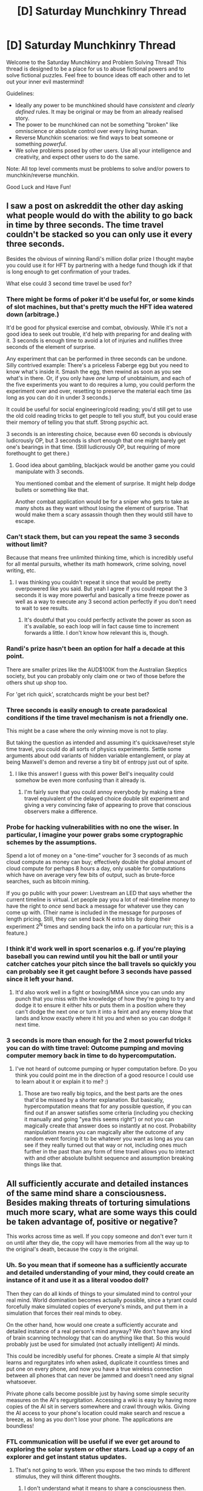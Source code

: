 #+TITLE: [D] Saturday Munchkinry Thread

* [D] Saturday Munchkinry Thread
:PROPERTIES:
:Author: AutoModerator
:Score: 12
:DateUnix: 1619272815.0
:DateShort: 2021-Apr-24
:END:
Welcome to the Saturday Munchkinry and Problem Solving Thread! This thread is designed to be a place for us to abuse fictional powers and to solve fictional puzzles. Feel free to bounce ideas off each other and to let out your inner evil mastermind!

Guidelines:

- Ideally any power to be munchkined should have /consistent/ and /clearly defined/ rules. It may be original or may be from an already realised story.
- The power to be munchkined can not be something "broken" like omniscience or absolute control over every living human.
- Reverse Munchkin scenarios: we find ways to beat someone or something /powerful/.
- We solve problems posed by other users. Use all your intelligence and creativity, and expect other users to do the same.

Note: All top level comments must be problems to solve and/or powers to munchkin/reverse munchkin.

Good Luck and Have Fun!


** I saw a post on askreddit the other day asking what people would do with the ability to go back in time by three seconds. The time travel couldn't be stacked so you can only use it every three seconds.

Besides the obvious of winning Randi's million dollar prize I thought maybe you could use it for HFT by partnering with a hedge fund though idk if that is long enough to get confirmation of your trades.

What else could 3 second time travel be used for?
:PROPERTIES:
:Author: andor3333
:Score: 8
:DateUnix: 1619276033.0
:DateShort: 2021-Apr-24
:END:

*** There might be forms of poker it'd be useful for, or some kinds of slot machines, but that's pretty much the HFT idea watered down (arbitrage.)

It'd be good for physical exercise and combat, obviously. While it's not a good idea to seek out trouble, it'd help with preparing for and dealing with it. 3 seconds is enough time to avoid a lot of injuries and nullifies three seconds of the element of surprise.

Any experiment that can be performed in three seconds can be undone. Silly contrived example: There's a priceless Faberge egg but you need to know what's inside it. Smash the egg, then rewind as soon as you see what's in there. Or, if you only have /one/ lump of unobtainium, and each of the five experiments you want to do requires a lump, you could perform the experiment over and over, resetting to preserve the material each time (as long as you can do it in under 3 seconds.)

It could be useful for social engineering/cold reading; you'd still get to use the old cold reading tricks to get people to tell you stuff, but you could erase their memory of telling you that stuff. Strong psychic act.

3 seconds is an interesting choice, because even 60 seconds is obviously ludicrously OP, but 3 seconds is short enough that one might barely get one's bearings in that time. (Still ludicrously OP, but requiring of more forethought to get there.)
:PROPERTIES:
:Author: gryfft
:Score: 13
:DateUnix: 1619279774.0
:DateShort: 2021-Apr-24
:END:

**** Good idea about gambling, blackjack would be another game you could manipulate with 3 seconds.

You mentioned combat and the element of surprise. It might help dodge bullets or something like that.

Another combat application would be for a sniper who gets to take as many shots as they want without losing the element of surprise. That would make them a scary assassin though then they would still have to escape.
:PROPERTIES:
:Author: andor3333
:Score: 6
:DateUnix: 1619281249.0
:DateShort: 2021-Apr-24
:END:


*** Can't stack them, but can you repeat the same 3 seconds without limit?

Because that means free unlimited thinking time, which is incredibly useful for all mental pursuits, whether its math homework, crime solving, novel writing, etc.
:PROPERTIES:
:Author: ShiranaiWakaranai
:Score: 11
:DateUnix: 1619280924.0
:DateShort: 2021-Apr-24
:END:

**** I was thinking you couldn't repeat it since that would be pretty overpowered like you said. But yeah I agree if you could repeat the 3 seconds it is way more powerful and basically a time freeze power as well as a way to execute any 3 second action perfectly if you don't need to wait to see results.
:PROPERTIES:
:Author: andor3333
:Score: 6
:DateUnix: 1619284936.0
:DateShort: 2021-Apr-24
:END:

***** It's doubtful that you could perfectly activate the power as soon as it's available, so each loop will in fact cause time to increment forwards a little. I don't know how relevant this is, though.
:PROPERTIES:
:Author: dinoseen
:Score: 3
:DateUnix: 1619715334.0
:DateShort: 2021-Apr-29
:END:


*** Randi's prize hasn't been an option for half a decade at this point.

There are smaller prizes like the AUD$100K from the Australian Skeptics society, but you can probably only claim one or two of those before the others shut up shop too.

For 'get rich quick', scratchcards might be your best bet?
:PROPERTIES:
:Author: GeeJo
:Score: 6
:DateUnix: 1619289428.0
:DateShort: 2021-Apr-24
:END:


*** Three seconds is easily enough to create paradoxical conditions if the time travel mechanism is not a friendly one.

This might be a case where the only winning move is not to play.

But taking the question as intended and assuming it's quicksave/reset style time travel, you could do all sorts of physics experiments. Settle some arguments about odd variants of hidden variable entanglement, or play at being Maxwell's demon and reverse a tiny bit of entropy just out of spite.
:PROPERTIES:
:Author: longbeast
:Score: 3
:DateUnix: 1619291191.0
:DateShort: 2021-Apr-24
:END:

**** I like this answer! I guess with this power Bell's inequality could somehow be even more confusing than it already is.
:PROPERTIES:
:Author: andor3333
:Score: 2
:DateUnix: 1619293493.0
:DateShort: 2021-Apr-25
:END:

***** I'm fairly sure that you could annoy everybody by making a time travel equivalent of the delayed choice double slit experiment and giving a very convincing fake of appearing to prove that conscious observers make a difference.
:PROPERTIES:
:Author: longbeast
:Score: 3
:DateUnix: 1619294047.0
:DateShort: 2021-Apr-25
:END:


*** Probe for hacking vulnerabilities with no one the wiser. In particular, I imagine your power grabs some cryptographic schemes by the assumptions.

Spend a lot of money on a "one-time" voucher for 3 seconds of as much cloud compute as money can buy; effectively double the global amount of cloud compute for perhaps 8 hours a day, only usable for computations which have on average very few bits of output, such as brute-force searches, such as bitcoin mining.

If you go public with your power: Livestream an LED that says whether the current timeline is virtual. Let people pay you a lot of real-timeline money to have the right to /once/ send back a message for whatever use they can come up with. (Their name is included in the message for purposes of length pricing. Still, they can send back N extra bits by doing their experiment 2^{N} times and sending back the info on a particular run; this is a feature.)
:PROPERTIES:
:Author: Gurkenglas_
:Score: 2
:DateUnix: 1619303618.0
:DateShort: 2021-Apr-25
:END:


*** I think it'd work well in sport scenarios e.g. if you're playing baseball you can rewind until you hit the ball or until your catcher catches your pitch since the ball travels so quickly you can probably see it get caught before 3 seconds have passed since it left your hand.
:PROPERTIES:
:Author: Nomorethisplz
:Score: 2
:DateUnix: 1620663372.0
:DateShort: 2021-May-10
:END:

**** It'd also work well in a fight or boxing/MMA since you can undo any punch that you miss with the knowledge of how they're going to try and dodge it to ensure it either hits or puts them in a position where they can't dodge the next one or turn it into a feint and any enemy blow that lands and know exactly where it hit you and when so you can dodge it next time.
:PROPERTIES:
:Author: Nomorethisplz
:Score: 1
:DateUnix: 1620670132.0
:DateShort: 2021-May-10
:END:


*** 3 seconds is more than enough for the 2 most powerful tricks you can do with time travel: Outcome pumping and moving computer memory back in time to do hypercomputation.
:PROPERTIES:
:Author: ArmokGoB
:Score: 1
:DateUnix: 1619296365.0
:DateShort: 2021-Apr-25
:END:

**** I've not heard of outcome pumping or hyper computation before. Do you think you could point me in the direction of a good resource I could use to learn about it or explain it to me? :)
:PROPERTIES:
:Author: Nomorethisplz
:Score: 1
:DateUnix: 1620669990.0
:DateShort: 2021-May-10
:END:

***** Those are two really big topics, and the best parts are the ones that'd be missed by a shorter explanation. But basically, hypercomputation means that for any possible question, if you can find out if an answer satisfies some criteria (including you checking it manually and going "yea this seems right") or not you can magically create that answer does so instantly at no cost. Probability manipulation means you can magically alter the outcome of any random event forcing it to be whatever you want as long as you can see if they really turned out that way or not, including ones much further in the past than any form of time travel allows you to interact with and other absolute bullshit sequence and assumption breaking things like that.
:PROPERTIES:
:Author: ArmokGoB
:Score: 2
:DateUnix: 1620756729.0
:DateShort: 2021-May-11
:END:


** All sufficiently accurate and detailed instances of the same mind share a consciousness. Besides making threats of torturing simulations much more scary, what are some ways this could be taken advantage of, positive or negative?

This works across time as well. If you copy someone and don't ever turn it on until after they die, the copy will have memories from all the way up to the original's death, because the copy is the original.
:PROPERTIES:
:Author: plutonicHumanoid
:Score: 6
:DateUnix: 1619290744.0
:DateShort: 2021-Apr-24
:END:

*** Uh. So you mean that if someone has a sufficiently accurate and detailed understanding of your mind, they could create an instance of it and use it as a literal voodoo doll?

Then they can do all kinds of things to your simulated mind to control your real mind. World domination becomes actually possible, since a tyrant could forcefully make simulated copies of everyone's minds, and put them in a simulation that forces their real minds to obey.

On the other hand, how would one create a sufficiently accurate and detailed instance of a real person's mind anyway? We don't have any kind of brain scanning technology that can do anything like that. So this would probably just be used for simulated (not actually intelligent) AI minds.

This could be incredibly useful for phones. Create a simple AI that simply learns and regurgitates info when asked, duplicate it countless times and put one on every phone, and now you have a true wireless connection between all phones that can never be jammed and doesn't need any signal whatsoever.

Private phone calls become possible just by having some simple security measures on the AI's regurgitation. Accessing a wiki is easy by having more copies of the AI sit in servers somewhere and crawl through wikis. Giving the AI access to your phone's location could make search and rescue a breeze, as long as you don't lose your phone. The applications are boundless!
:PROPERTIES:
:Author: ShiranaiWakaranai
:Score: 2
:DateUnix: 1619299862.0
:DateShort: 2021-Apr-25
:END:


*** FTL communication will be useful if we ever get around to exploring the solar system or other stars. Load up a copy of an explorer and get instant status updates.
:PROPERTIES:
:Author: LameJames1618
:Score: 1
:DateUnix: 1619295241.0
:DateShort: 2021-Apr-25
:END:

**** That's not going to work. When you expose the two minds to different stimulus, they will think different thoughts.
:PROPERTIES:
:Author: ansible
:Score: 1
:DateUnix: 1619306262.0
:DateShort: 2021-Apr-25
:END:

***** I don't understand what it means to share a consciousness then.

If different stimulus = different thoughts, then how does the threat of torturing simulations even work? The simulated mind has thoughts of pain from the torture, but the real person is not exposed to the stimulus of torture and so thinks different non-painful thoughts?
:PROPERTIES:
:Author: ShiranaiWakaranai
:Score: 2
:DateUnix: 1619311508.0
:DateShort: 2021-Apr-25
:END:

****** u/ansible:
#+begin_quote
  I don't understand what it means to share a consciousness then.
#+end_quote

I don't either.

It is not trivial, /today/, to copy a consciousness. In the future, with an AGI that runs on conventional hardware, or a biological mind that has been copied at the molecular level (advanced molecular nanotechnology), a mind-state can be copied.

And I would expect that exposed to the same stimulus, the original and the copy will react similarly... depending on how exact the copy was, and on how exact the stimulus was. We run continuous integration tests on programs with that sort of intent.

But when you expose a program to substantively different inputs, you expect substantively different outputs.

Likewise, the original mind looking at the trees in the park will have different thoughts than a copy of that mind looking at the rings of a gas giant 42 Draconis b light years from home.

The speed of light is still the speed of light. If anyone is proposing something that breaks the laws of physics...

And that Roko's basilisk crap doesn't carry any more weight with me than maltreating any other sophont. Torturing people is /bad/ in general.
:PROPERTIES:
:Author: ansible
:Score: 1
:DateUnix: 1619341146.0
:DateShort: 2021-Apr-25
:END:

******* Except this copy has the same memories as the original because it /is/ the original. OP already specified that dead people can be revived with all their memories with copies even if the copy was made before they died. So if a person is on Tau Ceti and we make a copy now, we'll get the past ten years of news without waiting ten years for radio waves.
:PROPERTIES:
:Author: LameJames1618
:Score: 1
:DateUnix: 1619354927.0
:DateShort: 2021-Apr-25
:END:

******** Well, I don't agree with what the OP said. A copy is a copy, and the copies start diverging almost instantly as their experiences differ.

Also, I don't understand how you're going to make a copy of someone 10 LY away if you didn't have one to start with.

Again, if you're breaking the current laws of physics, you'd better have a good explanation for your new physics.
:PROPERTIES:
:Author: ansible
:Score: 1
:DateUnix: 1619357019.0
:DateShort: 2021-Apr-25
:END:

********* You make a copy of someone. Send them to Tau Ceti. When they're expected to arrive on Tau Ceti, run the copy to learn everything they've been through without time delay. With the OP's specifications, this should work.

I know it defies physics, but we get plenty of physics defying prompts. There's wormholes and magic too in other world building threads. I don't know how it works, I just think this is a valid use for it.
:PROPERTIES:
:Author: LameJames1618
:Score: 1
:DateUnix: 1619359313.0
:DateShort: 2021-Apr-25
:END:

********** OK, I now am more closely reading the OP, and have been coming at this from the wrong angle.

I've previously read arguments about sufficiently detailed mind copies, from the rationality crowd as well as the SF crowd (like Charlie's Accelerando).

There are various philosophical implications around exact copies of minds, and those discussions didn't involve FTL communication. Stuff like Boltzmann Brains.

As OP /is/ implying FTL comm, what I've said previously is invalid.
:PROPERTIES:
:Author: ansible
:Score: 1
:DateUnix: 1619364001.0
:DateShort: 2021-Apr-25
:END:


** You can detach your fingers and independently control them
:PROPERTIES:
:Author: OnlyEvonix
:Score: 2
:DateUnix: 1619308161.0
:DateShort: 2021-Apr-25
:END:

*** You can leave a finger in a hospital, where they can monitor your vitals remotely and inject drugs if needed.

You could use it for communication with things radio waves can't reach, like deep underground or to nuclear submarines.

A low thrust space probe could use your finger as an infinite source of reaction mass and a much lower power and more resilient communications. Maybe even FTL.

You could use it to cheat at various situations where communication is not allowed, such as school exams or trivia TV shows, even if they have faraday's cages, monitoring, etc.

You could attach a strong to it and use it to trigger traps, even if you don't have access to technology.

You could attract a SO with an extremely specific fetish.

Someone who has the finger can detect if you're being tortured, and inject painkillers or something extremely lethal.

If you hook it up to an IV with sugar and nutrients, an maybe even some form of oxygenation, you could require significantly less life support than someone else.

You could use it to trigger a bomb, in a way that's immune to most ways of preventing that.
:PROPERTIES:
:Author: ArmokGoB
:Score: 3
:DateUnix: 1619382078.0
:DateShort: 2021-Apr-26
:END:


*** You could build yourself a prosthetic hand, so you can detach your fingers, attach them to the prosthetic, attach it to your arm, and now have your fingers in an unusual arrangement. Like spacing them out for piano or typing, I guess.

You could attach a bunch of fingers to each other tip-to-base^{*} to have a really long wiggly finger. This would be useful for when you drop something behind the couch and whatnot.

You might be able to do something to help with search and rescue efforts in collapsed buildings, dropping a finger on a string down a crack and reporting if you feel anything fleshy.

If you're willing to permanently lose a hand, you could lend some fingers to NASA for a Mars mission. Fingers are a lot more sensitive than instruments; you can report details about rock and soil texture that can be used to infer geological things. You might even be able to eventually get them back if it's a sample return mission, though you also risk losing them for nothing if the launch goes poorly. You'd want to keep the fingers in a heated compartment in the rover so they're not too cold to feel things, but otherwise it doesn't add any real life support challenges, since they're getting oxygenated blood from your body.

On that note, since the remote fingers have to still be getting blood from your body to function properly, I guess there's a tiny portal in there? You could hook your hand up to a siphon that withdraws blood just before the finger and inserts it on the way back, inject whatever in the blood's place, and bleed it back out of a cut on the finger. So you can remotely deliver tiny amounts of liquid very far distances. This sounds incredibly horrifying and uncomfortable, I'd recommend not mentioning this capability to anyone.

^{*} If the power doesn't allow this, I'm imagining a padded finger tube that you tie tight with string.
:PROPERTIES:
:Author: jtolmar
:Score: 2
:DateUnix: 1619367523.0
:DateShort: 2021-Apr-25
:END:


*** Jack wires into your finger stumps and fingers, and you might be the fastest HFT arbitrageur between Wall Street and ten other stock exchanges, by cutting at lightspeed through Earth's mantle.
:PROPERTIES:
:Author: Gurkenglas_
:Score: 2
:DateUnix: 1619392429.0
:DateShort: 2021-Apr-26
:END:


*** Putting aside the prize money from proving supernatural powers, this power is basically limited telekinesis. Unfortunately, fingers cannot go through walls, nor are they particularly strong or durable. You probably couldn't do something like float around 10 guns each carried by one finger to shoot an enemy from all directions. Nor can you use your detached fingers for exploration, lest they get destroyed by unknown factors. Who knows when a bird will see your worm-like detached finger and decide to eat it?

Which leaves things like button pressing. You can press buttons that are far away. But this is not particularly advantageous since the buttons could always have been installed closer to you, or voice activated, or any number of other electronic/engineering workarounds.

Off the top of my head, the best use for this power is becoming a master pianist. Pianists typically have big hands, because this allows them to simultaneously press piano keys that are entire octaves apart using one hand. But that is their limit, no one has hands large enough to press keys that are on opposite ends of the piano.

You have no such limitation. Your 10 fingers are detachable and can be sent to any piano key you want. You can give live piano performances with musical chords that are literally unplayable by any other pianist. So these performances would be completely unique, and thus very valuable.
:PROPERTIES:
:Author: ShiranaiWakaranai
:Score: 1
:DateUnix: 1619316611.0
:DateShort: 2021-Apr-25
:END:

**** I shoulda clarified that they don't have any special abilities, they can crawl kinda and the only feedback is touch.
:PROPERTIES:
:Author: OnlyEvonix
:Score: 2
:DateUnix: 1619316685.0
:DateShort: 2021-Apr-25
:END:

***** Oh. That is much weaker than I thought. And probably completely replicable with modern technology.

I guess we have to look at uses in extreme circumstances then. You could detach some fingers and put them on a spacecraft while you remain on Earth. Then you eat food on Earth and use the calories to exercise your detached space fingers, generating a very tiny amount of extra energy for the spacecraft?

But a solar panel would be easier so never mind.

Maybe a medieval era life sensor? Give a detached finger to a trusted ally before heading into danger. Periodically move the detached finger while you are alive. If the finger stops moving, that means you are dead. So you can set up various dead man switches.
:PROPERTIES:
:Author: ShiranaiWakaranai
:Score: 2
:DateUnix: 1619317138.0
:DateShort: 2021-Apr-25
:END:
